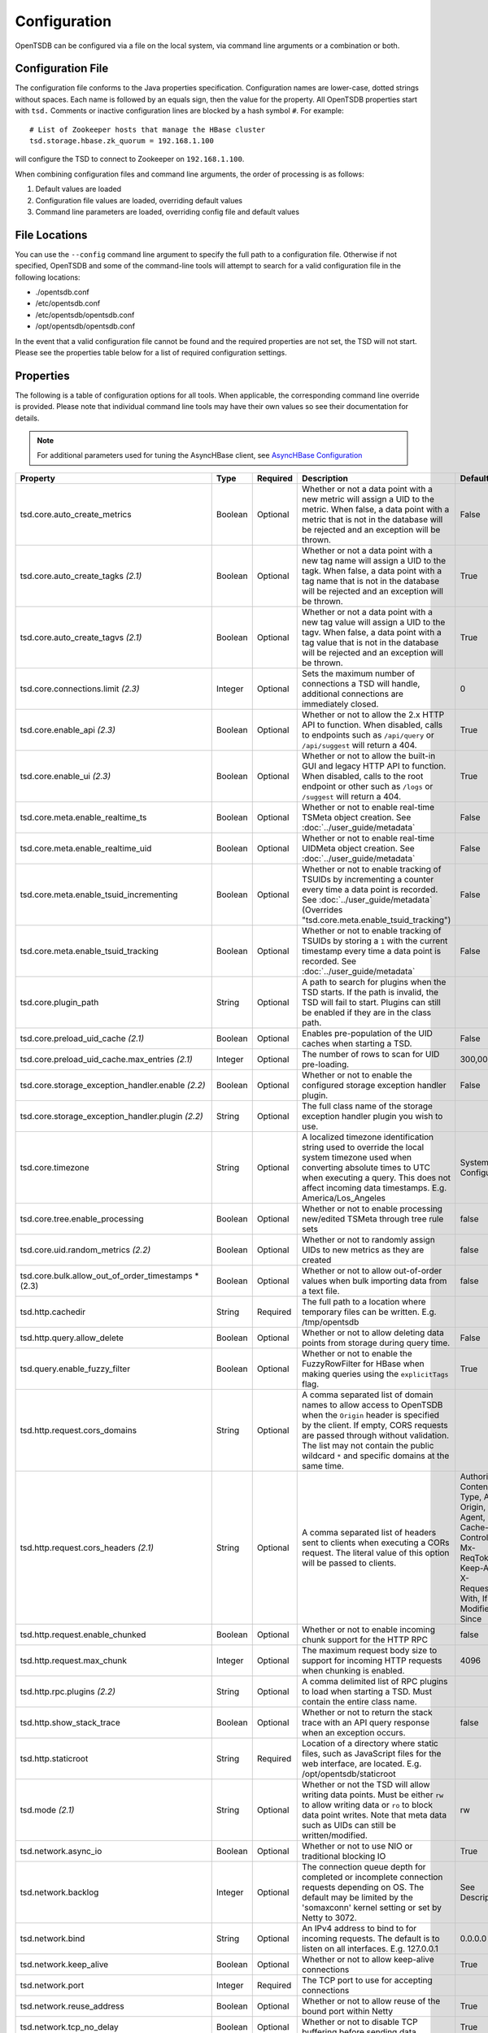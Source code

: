Configuration
-------------
.. index:: Configuration
OpenTSDB can be configured via a file on the local system, via command line
arguments or a combination or both.

Configuration File
^^^^^^^^^^^^^^^^^^
.. index:: Config File
The configuration file conforms to the Java properties specification.
Configuration names are lower-case, dotted strings without spaces. Each name
is followed by an equals sign, then the value for the property. All OpenTSDB
properties start with ``tsd.`` Comments or inactive configuration lines are
blocked by a hash symbol ``#``. For example::

  # List of Zookeeper hosts that manage the HBase cluster
  tsd.storage.hbase.zk_quorum = 192.168.1.100
  
will configure the TSD to connect to Zookeeper on ``192.168.1.100``.

When combining configuration files and command line arguments, the order of
processing is as follows:

#. Default values are loaded
#. Configuration file values are loaded, overriding default values
#. Command line parameters are loaded, overriding config file and default values 

File Locations
^^^^^^^^^^^^^^
.. index:: Config Locations
You can use the ``--config`` command line argument to specify the full path to
a configuration file. Otherwise if not specified, OpenTSDB and some of the
command-line tools will attempt to search for a valid configuration file in
the following locations:

* ./opentsdb.conf
* /etc/opentsdb.conf
* /etc/opentsdb/opentsdb.conf
* /opt/opentsdb/opentsdb.conf

In the event that a valid configuration file cannot be found and the required
properties are not set, the TSD will not start. Please see the properties
table below for a list of required configuration settings.

Properties
^^^^^^^^^^

The following is a table of configuration options for all tools. When
applicable, the corresponding command line override is provided. Please note
that individual command line tools may have their own values so see their
documentation for details.

.. NOTE::

  For additional parameters used for tuning the AsyncHBase client, see `AsyncHBase Configuration <http://opentsdb.github.io/asynchbase/docs/build/html/configuration.html>`_

.. csv-table::
   :header: "Property", "Type", "Required", "Description", "Default", "CLI"
   :widths: 20, 5, 5, 55, 5, 10

   "tsd.core.auto_create_metrics", "Boolean", "Optional", "Whether or not a data point with a new metric will assign a UID to the metric. When false, a data point with a metric that is not in the database will be rejected and an exception will be thrown.", "False", "--auto-metric"
   "tsd.core.auto_create_tagks *(2.1)*", "Boolean", "Optional", "Whether or not a data point with a new tag name will assign a UID to the tagk. When false, a data point with a tag name that is not in the database will be rejected and an exception will be thrown.", "True", ""
   "tsd.core.auto_create_tagvs *(2.1)*", "Boolean", "Optional", "Whether or not a data point with a new tag value will assign a UID to the tagv. When false, a data point with a tag value that is not in the database will be rejected and an exception will be thrown.", "True", ""
   "tsd.core.connections.limit *(2.3)*", "Integer", "Optional", "Sets the maximum number of connections a TSD will handle, additional connections are immediately closed.", "0", ""
   "tsd.core.enable_api *(2.3)*", "Boolean", "Optional", "Whether or not to allow the 2.x HTTP API to function. When disabled, calls to endpoints such as ``/api/query`` or ``/api/suggest`` will return a 404.", "True", "--disable-api"
   "tsd.core.enable_ui *(2.3)*", "Boolean", "Optional", "Whether or not to allow the built-in GUI and legacy HTTP API to function. When disabled, calls to the root endpoint or other such as ``/logs`` or ``/suggest`` will return a 404.", "True", "--disable-ui"
   "tsd.core.meta.enable_realtime_ts", "Boolean", "Optional", "Whether or not to enable real-time TSMeta object creation. See :doc:`../user_guide/metadata`", "False", ""
   "tsd.core.meta.enable_realtime_uid", "Boolean", "Optional", "Whether or not to enable real-time UIDMeta object creation. See :doc:`../user_guide/metadata`", "False", ""
   "tsd.core.meta.enable_tsuid_incrementing", "Boolean", "Optional", "Whether or not to enable tracking of TSUIDs by incrementing a counter every time a data point is recorded. See :doc:`../user_guide/metadata` (Overrides ""tsd.core.meta.enable_tsuid_tracking"")", "False", ""
   "tsd.core.meta.enable_tsuid_tracking", "Boolean", "Optional", "Whether or not to enable tracking of TSUIDs by storing a ``1`` with the current timestamp every time a data point is recorded. See :doc:`../user_guide/metadata`", "False", ""
   "tsd.core.plugin_path", "String", "Optional", "A path to search for plugins when the TSD starts. If the path is invalid, the TSD will fail to start. Plugins can still be enabled if they are in the class path.", "", ""
   "tsd.core.preload_uid_cache *(2.1)*", "Boolean", "Optional", "Enables pre-population of the UID caches when starting a TSD.", "False", ""
   "tsd.core.preload_uid_cache.max_entries *(2.1)*", "Integer", "Optional", "The number of rows to scan for UID pre-loading.", "300,000", ""
   "tsd.core.storage_exception_handler.enable *(2.2)*", "Boolean", "Optional", "Whether or not to enable the configured storage exception handler plugin.", "False", ""
   "tsd.core.storage_exception_handler.plugin *(2.2)*", "String", "Optional", "The full class name of the storage exception handler plugin you wish to use.", "", ""
   "tsd.core.timezone", "String", "Optional", "A localized timezone identification string used to override the local system timezone used when converting absolute times to UTC when executing a query. This does not affect incoming data timestamps.
   E.g. America/Los_Angeles", "System Configured", ""
   "tsd.core.tree.enable_processing", "Boolean", "Optional", "Whether or not to enable processing new/edited TSMeta through tree rule sets", "false", ""
   "tsd.core.uid.random_metrics *(2.2)*", "Boolean", "Optional", "Whether or not to randomly assign UIDs to new metrics as they are created", "false", ""
   "tsd.core.bulk.allow_out_of_order_timestamps *(2.3)", "Boolean", "Optional", "Whether or not to allow out-of-order values when bulk importing data from a text file.", "false", ""
   "tsd.http.cachedir", "String", "Required", "The full path to a location where temporary files can be written.
   E.g. /tmp/opentsdb", "", "--cachedir"
   "tsd.http.query.allow_delete", "Boolean", "Optional", "Whether or not to allow deleting data points from storage during query time.", "False", ""
   "tsd.query.enable_fuzzy_filter", "Boolean", "Optional", "Whether or not to enable the FuzzyRowFilter for HBase when making queries using the ``explicitTags`` flag.", "True", ""
   "tsd.http.request.cors_domains", "String", "Optional", "A comma separated list of domain names to allow access to OpenTSDB when the ``Origin`` header is specified by the client. If empty, CORS requests are passed through without validation. The list may not contain the public wildcard ``*`` and specific domains at the same time.", "", ""
   "tsd.http.request.cors_headers *(2.1)*", "String", "Optional", "A comma separated list of headers sent to clients when executing a CORs request. The literal value of this option will be passed to clients.", "Authorization, Content-Type, Accept, Origin, User-Agent, DNT, Cache-Control, X-Mx-ReqToken, Keep-Alive, X-Requested-With, If-Modified-Since", ""
   "tsd.http.request.enable_chunked", "Boolean", "Optional", "Whether or not to enable incoming chunk support for the HTTP RPC", "false", ""
   "tsd.http.request.max_chunk", "Integer", "Optional", "The maximum request body size to support for incoming HTTP requests when chunking is enabled.", "4096", ""
   "tsd.http.rpc.plugins *(2.2)*", "String", "Optional", "A comma delimited list of RPC plugins to load when starting a TSD. Must contain the entire class name.", "", ""
   "tsd.http.show_stack_trace", "Boolean", "Optional", "Whether or not to return the stack trace with an API query response when an exception occurs.", "false", ""
   "tsd.http.staticroot", "String", "Required", "Location of a directory where static files, such as JavaScript files for the web interface, are located.
   E.g. /opt/opentsdb/staticroot", "", "--staticroot"
   "tsd.mode *(2.1)*", "String", "Optional", "Whether or not the TSD will allow writing data points. Must be either ``rw`` to allow writing data or ``ro`` to block data point writes. Note that meta data such as UIDs can still be written/modified.", "rw", ""
   "tsd.network.async_io", "Boolean", "Optional", "Whether or not to use NIO or traditional blocking IO", "True", "--async-io"
   "tsd.network.backlog", "Integer", "Optional", "The connection queue depth for completed or incomplete connection requests depending on OS. The default may be limited by  the 'somaxconn' kernel setting or set by Netty to 3072.", "See Description", "--backlog"
   "tsd.network.bind", "String", "Optional", "An IPv4 address to bind to for incoming requests. The default is to listen on all interfaces.
   E.g. 127.0.0.1", "0.0.0.0", "--bind"
   "tsd.network.keep_alive", "Boolean", "Optional", "Whether or not to allow keep-alive connections", "True", ""
   "tsd.network.port", "Integer", "Required", "The TCP port to use for accepting connections", "", "--port"
   "tsd.network.reuse_address", "Boolean", "Optional", "Whether or not to allow reuse of the bound port within Netty", "True", ""
   "tsd.network.tcp_no_delay", "Boolean", "Optional", "Whether or not to disable TCP buffering before sending data", "True", ""
   "tsd.network.worker_threads", "Integer", "Optional", "The number of asynchronous IO worker threads for Netty", "*#CPU cores \* 2*", "--worker-threads"
   "tsd.no_diediedie *(2.1)*", "Boolean", "Optional", "Enable or disable the ``diediedie`` HTML and ASCII commands to shutdown a TSD.", "False", ""
   "tsd.query.allow_simultaneous_duplicates *(2.2)*", "Boolean", "Optional", "Whether or not to allow simultaneous duplicate queries from the same host. If disabled, a second query that comes in matching one already running will receive an exception.", "False", ""
   "tsd.query.filter.expansion_limit *(2.2)*", "Integer", "Optional", "The maximum number of tag values to include in the regular expression sent to storage during scanning for data. A larger value means more computation on the HBase region servers.", "4096", ""
   "tsd.query.skip_unresolved_tagvs *(2.2)*", "Boolean", "Optional", "Whether or not to continue querying when the query includes a tag value that hasn't been assigned a UID yet and may not exist.", "False", ""
   "tsd.query.timeout *(2.2)*", "Integer", "Optional", "How long, in milliseconds, before canceling a running query. A value of 0 means queries will not timeout.", "0", ""
   "tsd.rollups.enable *(2.4)*", "Boolean", "Optional", "Whether or not to enable rollup and pre-aggregation storage and writing.", "false", ""
   "tsd.rollups.tag_raw *(2.4)*", "Boolean", "Optional", "Whether or not to tag non-rolled-up and non-pre-aggregated values with the tag key configured in ``tsd.rollups.agg_tag_key`` and value configured in ``tsd.rollups.raw_agg_tag_value``", "false", ""
   "tsd.rollups.agg_tag_key *(2.4)*", "String", "Optional", "A special key to tag pre-aggregated data with when writing to storage", "_aggregate", ""
   "tsd.rollups.raw_agg_tag_value *(2.4)*", "String", "Optional", "A special tag value to non-rolled-up and non-pre-aggregated data with when writing to storage. ``tsd.rollups.tag_raw`` must be set to true.", "RAW", ""
   "tsd.rollups.block_derived *(2.4)*", "Boolean", "Optional", "Whether or not to block storing derived aggregations such as ``AVG`` and ``DEV``.", "true", ""
   "tsd.rpc.plugins", "String", "Optional", "A comma delimited list of RPC plugins to load when starting a TSD. Must contain the entire class name.", "", ""
   "tsd.rpc.telnet.return_errors *(2.4)*", "Boolean", "Optional", "Whether or not to return errors to the Telnet style socket when writing data via ``put`` or ``rollup``", "true", ""
   "tsd.rtpublisher.enable", "Boolean", "Optional", "Whether or not to enable a real time publishing plugin. If true, you must supply a valid ``tsd.rtpublisher.plugin`` class name", "False", ""
   "tsd.rtpublisher.plugin", "String", "Optional", "The class name of a real time publishing plugin to instantiate. If ``tsd.rtpublisher.enable`` is set to false, this value is ignored.
   E.g. net.opentsdb.tsd.RabbitMQPublisher", "", ""
   "tsd.search.enable", "Boolean", "Optional", "Whether or not to enable search functionality. If true, you must supply a valid ``tsd.search.plugin`` class name", "False", ""
   "tsd.search.plugin", "String", "Optional", "The class name of a search plugin to instantiate. If ``tsd.search.enable`` is set to false, this value is ignored.
   E.g. net.opentsdb.search.ElasticSearch", "", ""
   "tsd.stats.canonical", "Boolean", "Optional", "Whether or not the FQDN should be returned with statistics requests. The default stats are returned with ``host=<hostname>`` which is not guaranteed to perform a lookup and return the FQDN. Setting this to true will perform a name lookup and return the FQDN if found, otherwise it may return the IP. The stats output should be ``fqdn=<hostname>``", "false", ""
   "tsd.storage.compaction.flush_interval *(2.2)*", "Integer", "Optional", "How long, in seconds, to wait in between compaction queue flush calls", "10", ""
   "tsd.storage.compaction.flush_speed *(2.2)*", "Integer", "Optional", "A multiplier used to determine how quickly to attempt flushing the compaction queue. E.g. a value of 2 means it will try to flush the entire queue within 30 minutes. A value of 1 would take an hour.", "2", ""
   "tsd.storage.compaction.max_concurrent_flushes *(2.2)*", "Integer", "Optional", "The maximum number of compaction calls inflight to HBase at any given time", "10000", ""
   "tsd.storage.compaction.min_flush_threshold *(2.2)*", "Integer", "Optional", "Size of the compaction queue that must be exceeded before flushing is triggered", "100", "" 
   "tsd.storage.enable_appends *(2.2)*", "Boolean", "Optional", "Whether or not to append data to columns when writing data points instead of creating new columns for each value. Avoids the need for compactions after each hour but can use more resources on HBase.", "False", ""
   "tsd.storage.enable_compaction", "Boolean", "Optional", "Whether or not to enable compactions", "True", ""
   "tsd.storage.fix_duplicates *(2.1)*", "Boolean", "Optional", "Whether or not to accept the last written value when parsing data points with duplicate timestamps. When enabled in conjunction with compactions, a compacted column will be written with the latest data points.", "False", ""
   "tsd.storage.flush_interval", "Integer", "Optional", "How often, in milliseconds, to flush the data point storage write buffer", "1000", "--flush-interval"
   "tsd.storage.hbase.data_table", "String", "Optional", "Name of the HBase table where data points are stored", "tsdb", "--table"
   "tsd.storage.hbase.meta_table", "String", "Optional", "Name of the HBase table where meta data are stored", "tsdb-meta", ""
   "tsd.storage.hbase.prefetch_meta *(2.2)*", "Boolean", "Optional", "Whether or not to prefetch the regions for the TSDB tables before starting the network interface. This can improve performance.", "False", ""
   "tsd.storage.hbase.tree_table", "String", "Optional", "Name of the HBase table where tree data are stored", "tsdb-tree", ""
   "tsd.storage.hbase.uid_table", "String", "Optional", "Name of the HBase table where UID information is stored", "tsdb-uid", "--uidtable"
   "tsd.storage.hbase.zk_basedir", "String", "Optional", "Path under which the znode for the -ROOT- region is located", "/hbase", "--zkbasedir"
   "tsd.storage.hbase.zk_quorum", "String", "Optional", "A comma-separated list of ZooKeeper hosts to connect to, with or without port specifiers. E.g. ``192.168.1.1:2181,192.168.1.2:2181``", "localhost", "--zkquorum"
   "tsd.storage.repair_appends *(2.2)*", "Boolean", "Optional", "Whether or not to re-write appended data point columns at query time when the columns contain duplicate or out of order data.", "False", ""
   "tsd.storage.max_tags *(2.2)*", "Integer", "Optional", "The maximum number of tags allowed per data point.  **NOTE** Please be aware of the performance tradeoffs of overusing tags :doc:`writing`", "8", ""
   "tsd.storage.salt.buckets *(2.2)*", "Integer", "Optional", "The number of salt buckets used to distribute load across regions. **NOTE** Changing this value after writing data may cause TSUID based queries to fail.", "20", ""
   "tsd.storage.salt.width *(2.2)*", "Integer", "Optional", "The width, in bytes, of the salt prefix used to indicate which bucket a time series belongs in. A value of 0 means salting is disabled. **WARNING** Do not change after writing data to HBase or you will corrupt your tables and not be able to query any more.", "0", ""
   "tsd.storage.uid.width.metric *(2.2)*", "Integer", "Optional", "The width, in bytes, of metric UIDs. **WARNING** Do not change after writing data to HBase or you will corrupt your tables and not be able to query any more.", "3", ""
   "tsd.storage.uid.width.tagk *(2.2)*", "Integer", "Optional", "The width, in bytes, of tag name UIDs. **WARNING** Do not change after writing data to HBase or you will corrupt your tables and not be able to query any more.", "3", ""
   "tsd.storage.uid.width.tagv *(2.2)*", "Integer", "Optional", "The width, in bytes, of tag value UIDs. **WARNING** Do not change after writing data to HBase or you will corrupt your tables and not be able to query any more.", "3", ""
   
Data Types
^^^^^^^^^^

Some configuration values require special consideration:

* Booleans - The following literals will parse to ``True``:

  * ``1``
  * ``true``
  * ``yes``
  
  Any other values will result in a ``False``. Parsing is case insensitive
  
* Strings - Strings, even those with spaces, do not require quotation marks, but some considerations apply:

  * Special characters must be escaped with a backslash include: ``#``, ``!``, ``=``, and ``:``
    E.g.::
    
      my.property = Hello World\!
      
  * Unicode characters must be escaped with their hexadecimal representation, e.g.::
  
      my.property = \u0009
